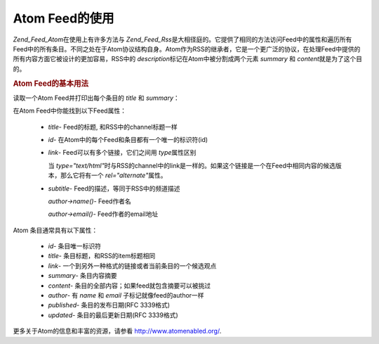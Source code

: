 .. _zend.feed.consuming-atom:

Atom Feed的使用
============

*Zend_Feed_Atom*\ 在使用上有许多方法与 *Zend_Feed_Rss*\
是大相径庭的。它提供了相同的方法访问Feed中的属性和遍历所有Feed中的所有条目。不同之处在于Atom协议结构自身。Atom作为RSS的继承者，它是一个更广泛的协议，在处理Feed中提供的所有内容方面它被设计的更加容易，RSS中的
*description*\ 标记在Atom中被分割成两个元素 *summary* 和 *content*\ 就是为了这个目的。

.. _zend.feed.consuming-atom.example.usage:

.. rubric:: Atom Feed的基本用法

读取一个Atom Feed并打印出每个条目的 *title* 和 *summary*\ ：

.. code-block:: php
   :linenos:

   <?php

   $feed = new Zend_Feed_Atom('http://atom.example.com/feed/');
   echo 'The feed contains ' . $feed->count() . ' entries.' . "\n\n";
   foreach ($feed as $entry) {
       echo '标题: ' . $entry->title() . "\n";
       echo '摘要: ' . $entry->summary() . "\n\n";
   }
在Atom Feed中你能找到以下Feed属性：



   - *title*- Feed的标题, 和RSS中的channel标题一样

   - *id*- 在Atom中的每个Feed和条目都有一个唯一的标识符(id)

   - *link*- Feed可以有多个链接，它们之间用 *type*\ 属性区别

     当 *type="text/html"*\
     时与RSS的channel中的link是一样的。如果这个链接是一个在Feed中相同内容的候选版本，那么它将有一个
     *rel="alternate"*\ 属性。

   - *subtitle*- Feed的描述，等同于RSS中的频道描述

     *author->name()*- Feed作者名

     *author->email()*- Feed作者的email地址



Atom 条目通常具有以下属性：



   - *id*- 条目唯一标识符

   - *title*- 条目标题，和RSS的item标题相同

   - *link*- 一个到另外一种格式的链接或者当前条目的一个候选观点

   - *summary*- 条目内容摘要

   - *content*- 条目的全部内容；如果feed就包含摘要可以被挑过

   - *author*- 有 *name* 和 *email* 子标记就像feed的author一样

   - *published*- 条目的发布日期(RFC 3339格式)

   - *updated*- 条目的最后更新日期(RFC 3339格式)



更多关于Atom的信息和丰富的资源，请参看 `http://www.atomenabled.org/`_.



.. _`http://www.atomenabled.org/`: http://www.atomenabled.org/
